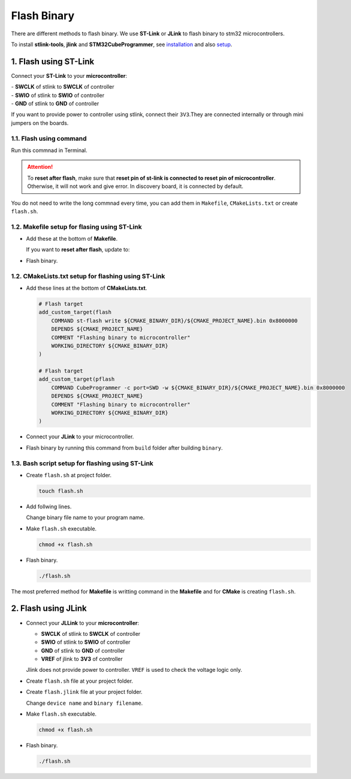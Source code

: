 Flash Binary
============

There are different methods to flash binary. We use **ST-Link** or **JLink** to flash binary to stm32 microcontrollers.

To install **stlink-tools**, **jlink** and **STM32CubeProgrammer**, see `installation <../../getting_started/installation.html>`_ and also `setup <../../getting_started/setup.html>`_.

1. Flash using ST-Link
----------------------

Connect your **ST-Link** to your **microcontroller**:

| - **SWCLK** of stlink to **SWCLK** of controller
| - **SWIO** of stlink to **SWIO** of controller
| - **GND** of stlink to **GND** of controller
  
If you want to provide power to controller using stlink, connect their ``3V3``.They are connected internally or through mini jumpers on the boards.

1.1. Flash using command
^^^^^^^^^^^^^^^^^^^^^^^^

Run this commnad in Terminal.

.. tabs::

   .. tab:: stlink-tools
      
      .. code-block:: bash
      
         # st-flash [--reset] write <build-directory/binaryfile.bin> <start-address>
         st-flash write buid/BasicSetup.bin 0x8000000

      Use ``--reset`` option to reset afetr flash. Change binary file name to your program name.

   .. tab:: STM32CubeProgrammer

      .. code-block:: bash

         # CubeProgrammer -c port=SWD -w <build_directory>/<program_name>.bin 0x8000000
         CubeProgrammer -c port=SWD -w build/BasicSetup.bin 0x8000000

      Add ``-c port=SWD reset=SWrst`` at the end of line to reset after flash. Change binary file name to your program name.

.. attention::
   To **reset after flash**, make sure that **reset pin of st-link is connected to reset pin of microcontroller**. Otherwise, it will not work and give error. In discovery board, it is connected by default.

You do not need to write the long commnad every time, you can add them in ``Makefile``, ``CMakeLists.txt`` or create ``flash.sh``.
  

1.2. Makefile setup for flasing using ST-Link
^^^^^^^^^^^^^^^^^^^^^^^^^^^^^^^^^^^^^^^^^^^^^
- Add these at the bottom of **Makefile**.

  .. literalinclude:: makefiles/flash
     :language: makefile

  If you want to **reset after flash**, update to:

  .. literalinclude:: makefiles/flash_reset
     :language: makefile

- Flash binary.

  .. tabs::

     .. tab:: stlink-tools

        .. code-block:: bash
        
           make flash

     .. tab:: STM32CubeProgrammer

        .. code-block:: bash
        
           make pflash

1.2. CMakeLists.txt setup for flashing using ST-Link
^^^^^^^^^^^^^^^^^^^^^^^^^^^^^^^^^^^^^^^^^^^^^^^^^^^^
- Add these lines at the bottom of **CMakeLists.txt**.
  
  .. code-block:: cmake
  
     # Flash target
     add_custom_target(flash
         COMMAND st-flash write ${CMAKE_BINARY_DIR}/${CMAKE_PROJECT_NAME}.bin 0x8000000
         DEPENDS ${CMAKE_PROJECT_NAME}
         COMMENT "Flashing binary to microcontroller"
         WORKING_DIRECTORY ${CMAKE_BINARY_DIR}
     )

     # Flash target
     add_custom_target(pflash
         COMMAND CubeProgrammer -c port=SWD -w ${CMAKE_BINARY_DIR}/${CMAKE_PROJECT_NAME}.bin 0x8000000
         DEPENDS ${CMAKE_PROJECT_NAME}
         COMMENT "Flashing binary to microcontroller"
         WORKING_DIRECTORY ${CMAKE_BINARY_DIR}
     )

- Connect your **JLink** to your microcontroller.

- Flash binary by running this command from ``build`` folder after building ``binary``.

  .. tabs::

     .. tab:: stlink-tools

        .. code-block:: bash

           make flash

     .. tab:: STM32CubeProgrammer

        .. code-block:: bash
        
           make pflash

1.3. Bash script setup for flashing using ST-Link
^^^^^^^^^^^^^^^^^^^^^^^^^^^^^^^^^^^^^^^^^^^^^^^^^

- Create ``flash.sh`` at project folder.

  .. code-block:: bash
  
     touch flash.sh

- Add follwing lines.

  .. tabs::

     .. tab:: stlink-tools

        .. code-block:: sh
           :caption: flash.sh

           #!/bin/bash
   
           set +e
   
           st-flash write buid/BasicSetup.bin 0x8000000

     .. tab:: STM32CubeProgrammer

        .. code-block:: sh
           :caption: flash.sh

           #!/bin/bash

           set +e
        
           CubeProgrammer -c port=SWD -w build/BasicSetup.bin 0x8000000

  Change binary file name to your program name.

- Make ``flash.sh`` executable.

  .. code-block:: bash
  
     chmod +x flash.sh

- Flash binary.

  .. code-block:: bash
  
     ./flash.sh

The most preferred method for **Makefile** is writting command in the **Makefile** and for **CMake** is creating ``flash.sh``.


2. Flash using JLink
--------------------

- Connect your **JLLink** to your **microcontroller**:

  - **SWCLK** of stlink to **SWCLK** of controller
  - **SWIO** of stlink to **SWIO** of controller
  - **GND** of stlink to **GND** of controller
  - **VREF** of jlink to **3V3** of controller

  Jlink does not provide power to controller. ``VREF`` is used to check the voltage logic only.

- Create ``flash.sh`` file at your project folder.

  .. code-block:: bash
     :caption: flash.sh

     #!/bin/bash

     set +e

     JLinkExe -if SWD -speed 4000 -autoconnect 1 -CommanderScript flash.jlink

- Create ``flash.jlink`` file at your project folder.

  .. code-block::
     :caption: flash.jlink
      
     device STM32F103C6
     r
     h
     loadbin build/<your_binary_filename>.bin, 0x08000000
     r
     g
     exit

  Change ``device name`` and ``binary filename``.

- Make ``flash.sh`` executable.

  .. code-block:: bash
  
     chmod +x flash.sh

- Flash binary.

  .. code-block:: bash
  
     ./flash.sh
